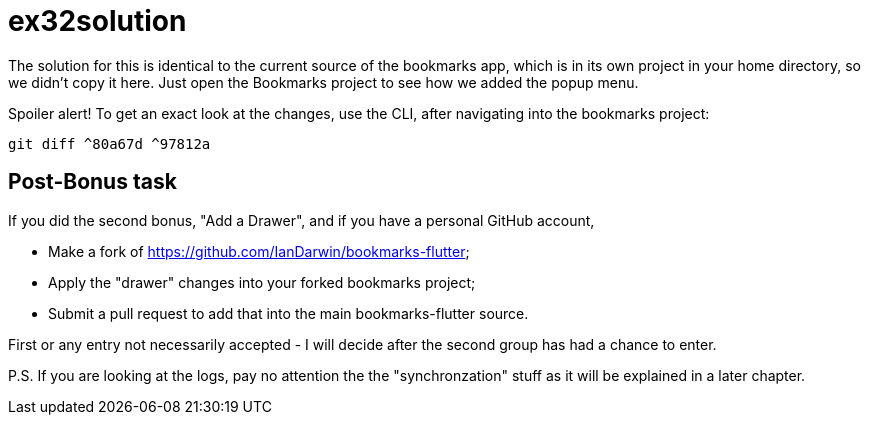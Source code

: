 = ex32solution

The solution for this is identical to the current source of the bookmarks app,
which is in its own project in your home directory, so we didn't copy it here.
Just open the Bookmarks project to see how we added the popup menu.

Spoiler alert! To get an exact look at the changes, use the CLI, after navigating
into the bookmarks project:

	 git diff ^80a67d ^97812a

== Post-Bonus task

If you did the second bonus, "Add a Drawer", and
if you have a personal GitHub account, 

	* Make a fork of https://github.com/IanDarwin/bookmarks-flutter;
	* Apply the "drawer" changes into your forked bookmarks project;
	* Submit a pull request to add that into the main bookmarks-flutter source.

First or any entry not necessarily accepted - I will decide after the second group
has had a chance to enter.

P.S. If you are looking at the logs, pay no attention the the "synchronzation" stuff
as it will be explained in a later chapter.
